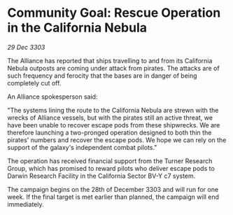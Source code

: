 * Community Goal: Rescue Operation in the California Nebula

/29 Dec 3303/

The Alliance has reported that ships travelling to and from its California Nebula outposts are coming under attack from pirates. The attacks are of such frequency and ferocity that the bases are in danger of being completely cut off. 

An Alliance spokesperson said: 

"The systems lining the route to the California Nebula are strewn with the wrecks of Alliance vessels, but with the pirates still an active threat, we have been unable to recover escape pods from these shipwrecks. We are therefore launching a two-pronged operation designed to both thin the pirates' numbers and recover the escape pods. We hope we can rely on the support of the galaxy's independent combat pilots." 

The operation has received financial support from the Turner Research Group, which has promised to reward pilots who deliver escape pods to Darwin Research Facility in the California Sector BV-Y c7 system. 

The campaign begins on the 28th of December 3303 and will run for one week. If the final target is met earlier than planned, the campaign will end immediately.